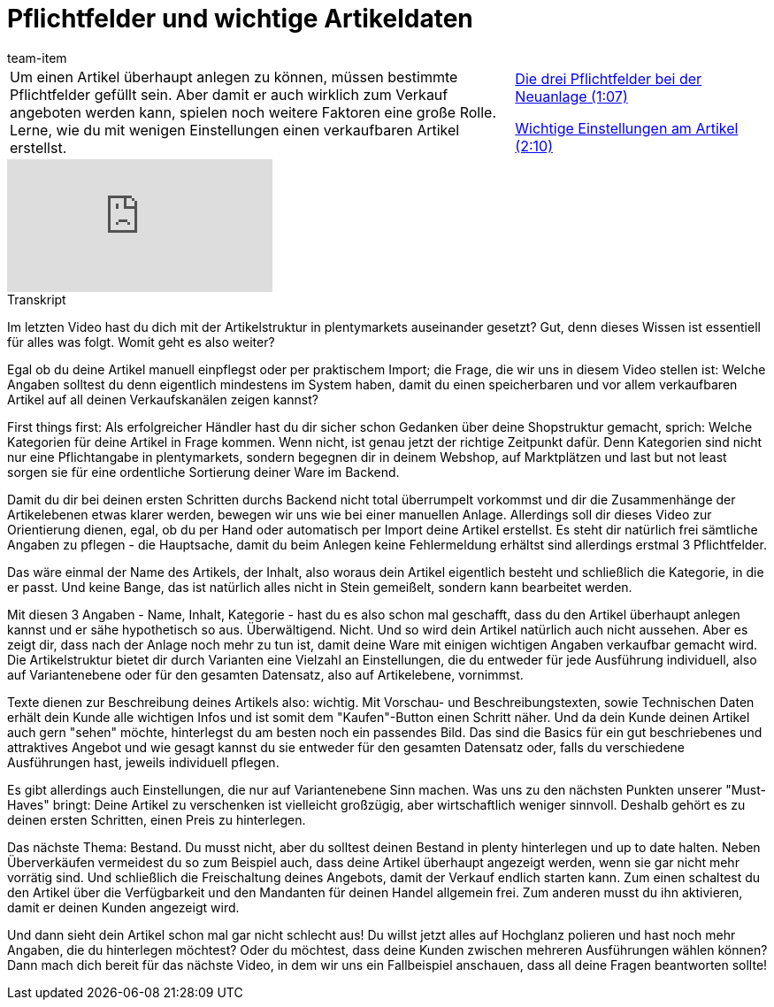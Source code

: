 = Pflichtfelder und wichtige Artikeldaten
:index: false
:id: COJUJTF
:author: team-item

//tag::einleitung[]
[cols="2, 1" grid=none]
|===
|Um einen Artikel überhaupt anlegen zu können, müssen bestimmte Pflichtfelder gefüllt sein. Aber damit er auch wirklich zum Verkauf angeboten werden kann, spielen noch weitere Faktoren eine große Rolle. Lerne, wie du mit wenigen Einstellungen einen verkaufbaren Artikel erstellst.
|<<videos/artikel/pflichtfelder-drei#video, Die drei Pflichtfelder bei der Neuanlage (1:07)>>

<<videos/artikel/pflichtfelder-einstellungen#video, Wichtige Einstellungen am Artikel (2:10)>>

|===
//end::einleitung[]

video::263297236[vimeo]

// tag::transkript[]
[.collapseBox]
.Transkript
--
Im letzten Video hast du dich mit der Artikelstruktur in plentymarkets auseinander gesetzt?
Gut, denn dieses Wissen ist essentiell für alles was folgt.
Womit geht es also weiter?

Egal ob du deine Artikel manuell einpflegst oder per praktischem Import; die Frage, die wir uns in diesem Video stellen ist:
Welche Angaben solltest du denn eigentlich mindestens im System haben, damit du einen speicherbaren und vor allem verkaufbaren Artikel auf all deinen Verkaufskanälen zeigen kannst?

First things first: Als erfolgreicher Händler hast du dir sicher schon Gedanken über deine Shopstruktur gemacht, sprich: Welche Kategorien für deine Artikel in Frage kommen.
Wenn nicht, ist genau jetzt der richtige Zeitpunkt dafür.
Denn Kategorien sind nicht nur eine Pflichtangabe in plentymarkets, sondern begegnen dir in deinem Webshop, auf Marktplätzen und last but not least sorgen sie für eine ordentliche Sortierung deiner Ware im Backend.

Damit du dir bei deinen ersten Schritten durchs Backend nicht total überrumpelt vorkommst und dir die Zusammenhänge der Artikelebenen etwas klarer werden, bewegen wir uns wie bei einer manuellen Anlage.
Allerdings soll dir dieses Video zur Orientierung dienen, egal, ob du per Hand oder automatisch per Import deine Artikel erstellst.
Es steht dir natürlich frei sämtliche Angaben zu pflegen - die Hauptsache, damit du beim Anlegen keine Fehlermeldung erhältst sind allerdings erstmal 3 Pflichtfelder.

Das wäre einmal der Name des Artikels, der Inhalt, also woraus dein Artikel eigentlich besteht und schließlich die Kategorie, in die er passt.
Und keine Bange, das ist natürlich alles nicht in Stein gemeißelt, sondern kann bearbeitet werden.

Mit diesen 3 Angaben - Name, Inhalt, Kategorie - hast du es also schon mal geschafft, dass du den Artikel überhaupt anlegen kannst und er sähe hypothetisch so aus.
Überwältigend. Nicht. Und so wird dein Artikel natürlich auch nicht aussehen.
Aber es zeigt dir, dass nach der Anlage noch mehr zu tun ist, damit deine Ware mit einigen wichtigen Angaben verkaufbar gemacht wird.
Die Artikelstruktur bietet dir durch Varianten eine Vielzahl an Einstellungen, die du entweder für jede Ausführung individuell, also auf Variantenebene oder für den gesamten Datensatz, also auf Artikelebene, vornimmst.

Texte dienen zur Beschreibung deines Artikels also: wichtig.
Mit Vorschau- und Beschreibungstexten, sowie Technischen Daten erhält dein Kunde alle wichtigen Infos und ist somit dem "Kaufen"-Button einen Schritt näher.
Und da dein Kunde deinen Artikel auch gern "sehen" möchte, hinterlegst du am besten noch ein passendes Bild.
Das sind die Basics für ein gut beschriebenes und attraktives Angebot und wie gesagt kannst du sie entweder für den gesamten Datensatz oder, falls du verschiedene Ausführungen hast, jeweils individuell pflegen.

Es gibt allerdings auch Einstellungen, die nur auf Variantenebene Sinn machen.
Was uns zu den nächsten Punkten unserer "Must-Haves" bringt:
Deine Artikel zu verschenken ist vielleicht großzügig, aber wirtschaftlich weniger sinnvoll.
Deshalb gehört es zu deinen ersten Schritten, einen Preis zu hinterlegen.

Das nächste Thema: Bestand.
Du musst nicht, aber du solltest deinen Bestand in plenty hinterlegen und up to date halten.
Neben Überverkäufen vermeidest du so zum Beispiel auch, dass deine Artikel überhaupt angezeigt werden, wenn sie gar nicht mehr vorrätig sind.
Und schließlich die Freischaltung deines Angebots, damit der Verkauf endlich starten kann.
Zum einen schaltest du den Artikel über die Verfügbarkeit und den Mandanten für deinen Handel allgemein frei.
Zum anderen musst du ihn aktivieren, damit er deinen Kunden angezeigt wird.

Und dann sieht dein Artikel schon mal gar nicht schlecht aus!
Du willst jetzt alles auf Hochglanz polieren und hast noch mehr Angaben, die du hinterlegen möchtest?
Oder du möchtest, dass deine Kunden zwischen mehreren Ausführungen wählen können?
Dann mach dich bereit für das nächste Video, in dem wir uns ein Fallbeispiel anschauen, dass all deine Fragen beantworten sollte!
--
//end::transkript[]
